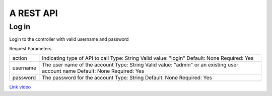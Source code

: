 A REST API
=============================================

Log in
-------

.. http:get:: /v1/api?action=login

Login to the controller with valid username and password

Request Parameters

+-------------------------+--------------------------------------------------------+
| action                  |  Indicating type of API to call                        |
|                         |  Type: String                                          |
|                         |  Valid value: "login"                                  |
|                         |  Default: None                                         |
|                         |  Required: Yes                                         |
+-------------------------+--------------------------------------------------------+
| username                |  The user name of the account                          |
|                         |  Type: String                                          |
|                         |  Valid value: "admin" or an existing user account name |
|                         |  Default: None                                         |
|                         |  Required: Yes                                         |
+-------------------------+--------------------------------------------------------+
| password                |  The password for the account                          |
|                         |  Type: String                                          |
|                         |  Default: None                                         |
|                         |  Required: Yes                                         |
+-------------------------+--------------------------------------------------------+

`Link video  <http://www.youtube.com/watch?v=cEh5cLqxgpA>`_

.. disqus::
